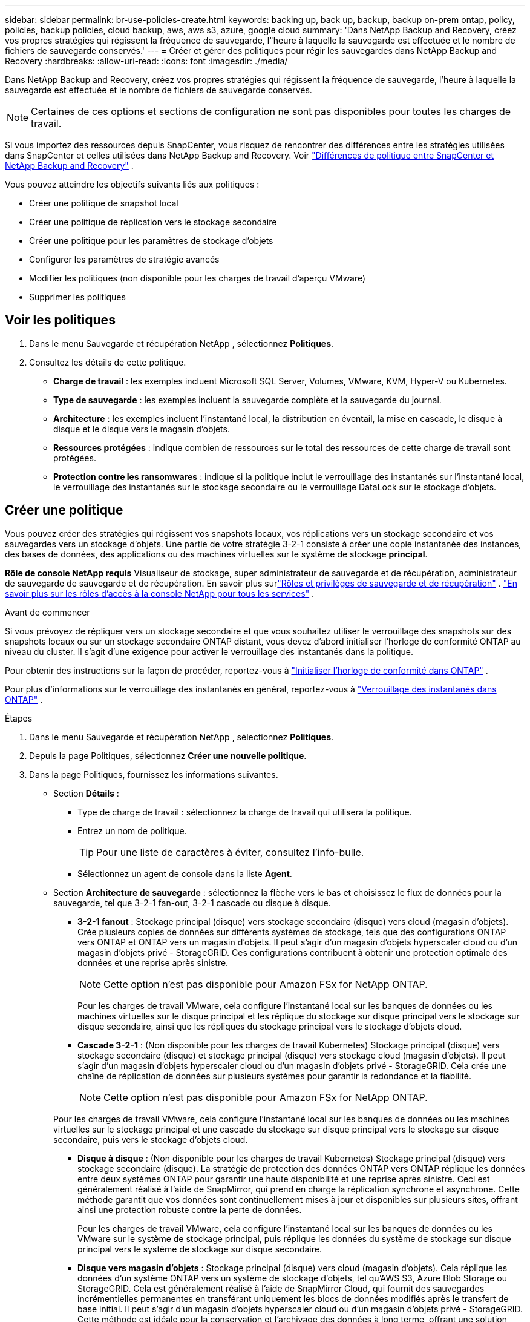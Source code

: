 ---
sidebar: sidebar 
permalink: br-use-policies-create.html 
keywords: backing up, back up, backup, backup on-prem ontap, policy, policies, backup policies, cloud backup, aws, aws s3, azure, google cloud 
summary: 'Dans NetApp Backup and Recovery, créez vos propres stratégies qui régissent la fréquence de sauvegarde, l"heure à laquelle la sauvegarde est effectuée et le nombre de fichiers de sauvegarde conservés.' 
---
= Créer et gérer des politiques pour régir les sauvegardes dans NetApp Backup and Recovery
:hardbreaks:
:allow-uri-read: 
:icons: font
:imagesdir: ./media/


[role="lead"]
Dans NetApp Backup and Recovery, créez vos propres stratégies qui régissent la fréquence de sauvegarde, l'heure à laquelle la sauvegarde est effectuée et le nombre de fichiers de sauvegarde conservés.


NOTE: Certaines de ces options et sections de configuration ne sont pas disponibles pour toutes les charges de travail.

Si vous importez des ressources depuis SnapCenter, vous risquez de rencontrer des différences entre les stratégies utilisées dans SnapCenter et celles utilisées dans NetApp Backup and Recovery. Voir link:reference-policy-differences-snapcenter.html["Différences de politique entre SnapCenter et NetApp Backup and Recovery"] .

Vous pouvez atteindre les objectifs suivants liés aux politiques :

* Créer une politique de snapshot local
* Créer une politique de réplication vers le stockage secondaire
* Créer une politique pour les paramètres de stockage d'objets
* Configurer les paramètres de stratégie avancés
* Modifier les politiques (non disponible pour les charges de travail d'aperçu VMware)
* Supprimer les politiques




== Voir les politiques

. Dans le menu Sauvegarde et récupération NetApp , sélectionnez *Politiques*.
. Consultez les détails de cette politique.
+
** *Charge de travail* : les exemples incluent Microsoft SQL Server, Volumes, VMware, KVM, Hyper-V ou Kubernetes.
** *Type de sauvegarde* : les exemples incluent la sauvegarde complète et la sauvegarde du journal.
** *Architecture* : les exemples incluent l'instantané local, la distribution en éventail, la mise en cascade, le disque à disque et le disque vers le magasin d'objets.
** *Ressources protégées* : indique combien de ressources sur le total des ressources de cette charge de travail sont protégées.
** *Protection contre les ransomwares* : indique si la politique inclut le verrouillage des instantanés sur l'instantané local, le verrouillage des instantanés sur le stockage secondaire ou le verrouillage DataLock sur le stockage d'objets.






== Créer une politique

Vous pouvez créer des stratégies qui régissent vos snapshots locaux, vos réplications vers un stockage secondaire et vos sauvegardes vers un stockage d'objets.  Une partie de votre stratégie 3-2-1 consiste à créer une copie instantanée des instances, des bases de données, des applications ou des machines virtuelles sur le système de stockage *principal*.

*Rôle de console NetApp requis* Visualiseur de stockage, super administrateur de sauvegarde et de récupération, administrateur de sauvegarde de sauvegarde et de récupération. En savoir plus surlink:reference-roles.html["Rôles et privilèges de sauvegarde et de récupération"] . https://docs.netapp.com/us-en/console-setup-admin/reference-iam-predefined-roles.html["En savoir plus sur les rôles d'accès à la console NetApp pour tous les services"^] .

.Avant de commencer
Si vous prévoyez de répliquer vers un stockage secondaire et que vous souhaitez utiliser le verrouillage des snapshots sur des snapshots locaux ou sur un stockage secondaire ONTAP distant, vous devez d'abord initialiser l'horloge de conformité ONTAP au niveau du cluster.  Il s’agit d’une exigence pour activer le verrouillage des instantanés dans la politique.

Pour obtenir des instructions sur la façon de procéder, reportez-vous à https://docs.netapp.com/us-en/ontap/snaplock/initialize-complianceclock-task.html["Initialiser l'horloge de conformité dans ONTAP"^] .

Pour plus d'informations sur le verrouillage des instantanés en général, reportez-vous à https://docs.netapp.com/us-en/ontap/snaplock/snapshot-lock-concept.html["Verrouillage des instantanés dans ONTAP"^] .

.Étapes
. Dans le menu Sauvegarde et récupération NetApp , sélectionnez *Politiques*.
. Depuis la page Politiques, sélectionnez *Créer une nouvelle politique*.
. Dans la page Politiques, fournissez les informations suivantes.
+
** Section *Détails* :
+
*** Type de charge de travail : sélectionnez la charge de travail qui utilisera la politique.
*** Entrez un nom de politique.
+

TIP: Pour une liste de caractères à éviter, consultez l'info-bulle.

*** Sélectionnez un agent de console dans la liste *Agent*.


** Section *Architecture de sauvegarde* : sélectionnez la flèche vers le bas et choisissez le flux de données pour la sauvegarde, tel que 3-2-1 fan-out, 3-2-1 cascade ou disque à disque.
+
*** *3-2-1 fanout* : Stockage principal (disque) vers stockage secondaire (disque) vers cloud (magasin d'objets). Crée plusieurs copies de données sur différents systèmes de stockage, tels que des configurations ONTAP vers ONTAP et ONTAP vers un magasin d'objets. Il peut s'agir d'un magasin d'objets hyperscaler cloud ou d'un magasin d'objets privé - StorageGRID. Ces configurations contribuent à obtenir une protection optimale des données et une reprise après sinistre.
+

NOTE: Cette option n'est pas disponible pour Amazon FSx for NetApp ONTAP.

+
Pour les charges de travail VMware, cela configure l'instantané local sur les banques de données ou les machines virtuelles sur le disque principal et les réplique du stockage sur disque principal vers le stockage sur disque secondaire, ainsi que les répliques du stockage principal vers le stockage d'objets cloud.

*** *Cascade 3-2-1* : (Non disponible pour les charges de travail Kubernetes) Stockage principal (disque) vers stockage secondaire (disque) et stockage principal (disque) vers stockage cloud (magasin d'objets). Il peut s'agir d'un magasin d'objets hyperscaler cloud ou d'un magasin d'objets privé - StorageGRID. Cela crée une chaîne de réplication de données sur plusieurs systèmes pour garantir la redondance et la fiabilité.
+

NOTE: Cette option n'est pas disponible pour Amazon FSx for NetApp ONTAP.

+
Pour les charges de travail VMware, cela configure l'instantané local sur les banques de données ou les machines virtuelles sur le stockage principal et une cascade du stockage sur disque principal vers le stockage sur disque secondaire, puis vers le stockage d'objets cloud.

*** *Disque à disque* : (Non disponible pour les charges de travail Kubernetes) Stockage principal (disque) vers stockage secondaire (disque). La stratégie de protection des données ONTAP vers ONTAP réplique les données entre deux systèmes ONTAP pour garantir une haute disponibilité et une reprise après sinistre. Ceci est généralement réalisé à l’aide de SnapMirror, qui prend en charge la réplication synchrone et asynchrone. Cette méthode garantit que vos données sont continuellement mises à jour et disponibles sur plusieurs sites, offrant ainsi une protection robuste contre la perte de données.
+
Pour les charges de travail VMware, cela configure l'instantané local sur les banques de données ou les VMware sur le système de stockage principal, puis réplique les données du système de stockage sur disque principal vers le système de stockage sur disque secondaire.

*** *Disque vers magasin d'objets* : Stockage principal (disque) vers cloud (magasin d'objets).  Cela réplique les données d'un système ONTAP vers un système de stockage d'objets, tel qu'AWS S3, Azure Blob Storage ou StorageGRID.  Cela est généralement réalisé à l'aide de SnapMirror Cloud, qui fournit des sauvegardes incrémentielles permanentes en transférant uniquement les blocs de données modifiés après le transfert de base initial. Il peut s'agir d'un magasin d'objets hyperscaler cloud ou d'un magasin d'objets privé - StorageGRID.  Cette méthode est idéale pour la conservation et l’archivage des données à long terme, offrant une solution rentable et évolutive pour la protection des données.
+
Pour les charges de travail VMWare, cela configure l'instantané local sur les banques de données ou les machines virtuelles sur le disque principal et la réplication du stockage sur disque principal vers le stockage d'objets cloud.

*** *Fanout disque à disque* : (non disponible pour les charges de travail Kubernetes) Stockage principal (disque) vers stockage secondaire (disque) et stockage principal (disque) vers stockage secondaire (disque).
+

NOTE: Vous pouvez configurer plusieurs paramètres secondaires pour l’option de répartition disque à disque.

+
Pour les charges de travail VMware, cela configure le stockage sur disque principal sur le stockage sur disque secondaire et réplique le stockage sur disque principal sur le stockage sur disque secondaire.

*** *Instantanés locaux* : Instantané local sur le volume sélectionné (Microsoft SQL Server). Les instantanés locaux sont un élément clé des stratégies de protection des données, capturant l'état de vos données à des moments précis. Cela crée des copies en lecture seule, à un instant T, des volumes de production sur lesquels vos charges de travail s'exécutent. L'instantané consomme un espace de stockage minimal et entraîne une surcharge de performances négligeable, car il enregistre uniquement les modifications apportées aux fichiers depuis le dernier instantané. Vous pouvez utiliser des instantanés locaux pour récupérer des données après une perte ou une corruption, ainsi que pour créer des sauvegardes à des fins de reprise après sinistre.
+
Pour les charges de travail VMware, cela configure le snapshot local sur les banques de données ou les machines virtuelles sur le système de stockage principal.









=== Créer une politique de snapshot local

Fournir des informations pour l'instantané local.

* Sélectionnez l’option *Ajouter une planification* pour sélectionner la ou les planifications d’instantanés.  Vous pouvez avoir un maximum de 5 horaires.
* *Fréquence des instantanés* : sélectionnez la fréquence horaire, quotidienne, hebdomadaire, mensuelle ou annuelle.  La fréquence annuelle n'est pas disponible pour les charges de travail Kubernetes.
* *Conservation des instantanés* : saisissez le nombre d'instantanés à conserver.
* *Activer la sauvegarde du journal* : (S'applique uniquement aux charges de travail Microsoft SQL Server et aux charges de travail Oracle Database.)  Activez cette option pour sauvegarder les journaux et définir la fréquence et la conservation des sauvegardes des journaux. Pour ce faire, vous devez déjà avoir configuré une sauvegarde du journal. Voir link:br-start-configure.html["Configurer les répertoires de journaux"] .
+
** *Élaguer les journaux d'archive après la sauvegarde* : (charges de travail de base de données Oracle uniquement) Si les sauvegardes de journaux sont activées, vous pouvez éventuellement activer cette fonctionnalité pour limiter la durée pendant laquelle Backup and Recovery conserve les journaux d'archive Oracle.  Vous pouvez choisir la période de conservation ainsi que l'endroit où Backup and Recovery doit supprimer les journaux d'archive.


* *Fournisseur* : (charges de travail Kubernetes uniquement) Sélectionnez le fournisseur de stockage qui héberge les ressources de l’application Kubernetes.




=== Créer une politique pour les paramètres secondaires (réplication vers le stockage secondaire)

Fournir des informations pour la réplication vers le stockage secondaire. Les informations de planification des paramètres d'instantané local s'affichent dans les paramètres secondaires. Ces paramètres ne sont pas disponibles pour les charges de travail Kubernetes.

* *Sauvegarde* : sélectionnez la fréquence horaire, quotidienne, hebdomadaire, mensuelle ou annuelle.
* *Cible de sauvegarde* : sélectionnez le système cible sur le stockage secondaire pour la sauvegarde.
* *Rétention* : saisissez le nombre d'instantanés à conserver.
* *Activer le verrouillage des instantanés* : sélectionnez si vous souhaitez activer les instantanés inviolables.
* *Période de verrouillage de l'instantané* : saisissez le nombre de jours, de mois ou d'années pendant lesquels vous souhaitez verrouiller l'instantané.
* *Transfert vers le secondaire* :
+
** L'option *Planification de transfert ONTAP - En ligne* est sélectionnée par défaut et indique que les snapshots sont immédiatement transférés vers le système de stockage secondaire.  Vous n'avez pas besoin de planifier la sauvegarde.
** Autres options : Si vous choisissez un virement différé, les virements ne sont pas immédiats et vous pouvez définir un calendrier.


* * Relation secondaire SnapMirror et SnapVault SMAS* : utilisez les relations secondaires SnapMirror et SnapVault SMAS pour les charges de travail SQL Server.




=== Créer une politique pour les paramètres de stockage d'objets

Fournir des informations pour la sauvegarde sur le stockage d'objets.  Ces paramètres sont appelés « Paramètres de sauvegarde » pour les charges de travail Kubernetes.


NOTE: Les champs qui s'affichent diffèrent selon le fournisseur et l'architecture sélectionnés.



==== Créer une politique pour le stockage d'objets AWS

Saisissez les informations dans ces champs :

* *Fournisseur* : sélectionnez *AWS*.
* *Compte AWS* : sélectionnez le compte AWS.
* *Cible de sauvegarde* : sélectionnez une cible de stockage d’objets S3 enregistrée.  Assurez-vous que la cible est accessible dans votre environnement de sauvegarde.
* *Espace IP* : sélectionnez l'espace IP à utiliser pour les opérations de sauvegarde.  Ceci est utile si vous avez plusieurs espaces IP et que vous souhaitez contrôler lequel est utilisé pour les sauvegardes.
* *Paramètres de planification* : sélectionnez la planification qui a été définie pour les instantanés locaux.  Vous pouvez supprimer une planification, mais vous ne pouvez pas en ajouter une, car les planifications sont définies en fonction des planifications d'instantanés locaux.
* *Copies de conservation* : saisissez le nombre d'instantanés à conserver.
* *Exécuter à* : choisissez la planification de transfert ONTAP pour sauvegarder les données sur le stockage d’objets.
* * Hiérarchisez vos sauvegardes du magasin d'objets au stockage d'archivage* : si vous choisissez de hiérarchiser les sauvegardes vers le stockage d'archivage (par exemple, AWS Glacier), sélectionnez l'option de hiérarchisation et le nombre de jours d'archivage.
* *Activer l'analyse d'intégrité* : (non disponible pour les charges de travail Kubernetes) Sélectionnez si vous souhaitez activer les analyses d'intégrité (verrouillage des instantanés) sur le stockage d'objets.  Cela garantit que les sauvegardes sont valides et peuvent être restaurées avec succès.  La fréquence d'analyse d'intégrité est définie sur 7 jours par défaut.  Pour protéger vos sauvegardes contre toute modification ou suppression, sélectionnez l'option *Analyse d'intégrité*.  L'analyse s'effectue uniquement sur le dernier instantané.  Vous pouvez activer ou désactiver les analyses d’intégrité sur le dernier instantané.




==== Créer une politique pour le stockage d'objets Microsoft Azure

Saisissez les informations dans ces champs :

* *Fournisseur* : sélectionnez *Azure*.
* *Abonnement Azure* : sélectionnez l’abonnement Azure parmi ceux découverts.
* *Groupe de ressources Azure* : sélectionnez le groupe de ressources Azure parmi ceux découverts.
* *Cible de sauvegarde* : sélectionnez une cible de stockage d’objets enregistrée.  Assurez-vous que la cible est accessible dans votre environnement de sauvegarde.
* *Espace IP* : sélectionnez l'espace IP à utiliser pour les opérations de sauvegarde.  Ceci est utile si vous avez plusieurs espaces IP et que vous souhaitez contrôler lequel est utilisé pour les sauvegardes.
* *Paramètres de planification* : sélectionnez la planification qui a été définie pour les instantanés locaux.  Vous pouvez supprimer une planification, mais vous ne pouvez pas en ajouter une, car les planifications sont définies en fonction des planifications d'instantanés locaux.
* *Copies de conservation* : saisissez le nombre d'instantanés à conserver.
* *Exécuter à* : choisissez la planification de transfert ONTAP pour sauvegarder les données sur le stockage d’objets.
* * Hiérarchisez vos sauvegardes du magasin d'objets au stockage d'archivage* : si vous choisissez de hiérarchiser les sauvegardes vers le stockage d'archivage, sélectionnez l'option de hiérarchisation et le nombre de jours d'archivage.
* *Activer l'analyse d'intégrité* : (non disponible pour les charges de travail Kubernetes) Sélectionnez si vous souhaitez activer les analyses d'intégrité (verrouillage des instantanés) sur le stockage d'objets.  Cela garantit que les sauvegardes sont valides et peuvent être restaurées avec succès.  La fréquence d'analyse d'intégrité est définie sur 7 jours par défaut.  Pour protéger vos sauvegardes contre toute modification ou suppression, sélectionnez l'option *Analyse d'intégrité*.  L'analyse s'effectue uniquement sur le dernier instantané.  Vous pouvez activer ou désactiver les analyses d’intégrité sur le dernier instantané.




==== Créer une politique pour le stockage d'objets StorageGRID

Saisissez les informations dans ces champs :

* *Fournisseur* : Sélectionnez * StorageGRID*.
* * Informations d'identification StorageGRID * : sélectionnez les informations d'identification StorageGRID parmi celles découvertes.  Ces informations d’identification sont utilisées pour accéder au système de stockage d’objets StorageGRID et ont été saisies dans l’option Paramètres.
* *Cible de sauvegarde* : sélectionnez une cible de stockage d’objets S3 enregistrée.  Assurez-vous que la cible est accessible dans votre environnement de sauvegarde.
* *Espace IP* : sélectionnez l'espace IP à utiliser pour les opérations de sauvegarde.  Ceci est utile si vous avez plusieurs espaces IP et que vous souhaitez contrôler lequel est utilisé pour les sauvegardes.
* *Paramètres de planification* : sélectionnez la planification qui a été définie pour les instantanés locaux.  Vous pouvez supprimer une planification, mais vous ne pouvez pas en ajouter une, car les planifications sont définies en fonction des planifications d'instantanés locaux.
* *Copies de conservation* : saisissez le nombre d'instantanés à conserver pour chaque fréquence.
* *Planification de transfert pour le stockage d'objets* : (non disponible pour les charges de travail Kubernetes) Choisissez la planification de transfert ONTAP pour sauvegarder les données sur le stockage d'objets.
* *Activer l'analyse d'intégrité* : (non disponible pour les charges de travail Kubernetes) Sélectionnez si vous souhaitez activer les analyses d'intégrité (verrouillage des instantanés) sur le stockage d'objets.  Cela garantit que les sauvegardes sont valides et peuvent être restaurées avec succès.  La fréquence d'analyse d'intégrité est définie sur 7 jours par défaut.  Pour protéger vos sauvegardes contre toute modification ou suppression, sélectionnez l'option *Analyse d'intégrité*.  L'analyse s'effectue uniquement sur le dernier instantané.  Vous pouvez activer ou désactiver les analyses d’intégrité sur le dernier instantané.
* * Hiérarchisez vos sauvegardes du magasin d'objets vers le stockage d'archivage* : (non disponible pour les charges de travail Kubernetes) Si vous choisissez de hiérarchiser les sauvegardes vers le stockage d'archivage, sélectionnez l'option de hiérarchisation et le nombre de jours d'archivage.




=== Configurer les paramètres avancés dans la politique

En option, vous pouvez configurer des paramètres avancés dans la politique.  Ces paramètres sont disponibles pour toutes les architectures de sauvegarde, y compris les snapshots locaux, la réplication vers le stockage secondaire et les sauvegardes vers le stockage d'objets. Ces paramètres ne sont pas disponibles pour les charges de travail Kubernetes.  Les paramètres avancés disponibles varient en fonction de la charge de travail que vous avez sélectionnée en haut de la page. Par conséquent, les paramètres avancés décrits ici peuvent ne pas s'appliquer à toutes les charges de travail.  Les paramètres avancés ne sont pas disponibles lors de la configuration d’une politique pour les charges de travail Kubernetes.

.Étapes
. Dans le menu Sauvegarde et récupération NetApp , sélectionnez *Politiques*.
. Depuis la page Politiques, sélectionnez *Créer une nouvelle politique*.
. Dans la section *Politique > Paramètres avancés*, sélectionnez le menu *Sélectionner une action avancée* pour choisir parmi une liste de paramètres avancés.
. Activez les paramètres que vous souhaitez afficher ou modifier, puis sélectionnez *Accepter*.
. Fournissez les informations suivantes :
+
** *Sauvegarde par copie uniquement* : (s’applique uniquement aux charges de travail Microsoft SQL Server) Choisissez la sauvegarde par copie uniquement (un type de sauvegarde Microsoft SQL Server) si vous devez sauvegarder vos ressources à l’aide d’une autre application de sauvegarde.
** *Paramètres du groupe de disponibilité* : (s’applique uniquement aux charges de travail Microsoft SQL Server) Sélectionnez les réplicas de sauvegarde préférés ou spécifiez un réplica particulier.  Ce paramètre est utile si vous disposez d’un groupe de disponibilité SQL Server et que vous souhaitez contrôler la réplique utilisée pour les sauvegardes.
** *Taux de transfert maximal* : pour ne pas définir de limite d'utilisation de la bande passante, sélectionnez *Illimité*.  Si vous souhaitez limiter le taux de transfert, sélectionnez *Limité* et sélectionnez la bande passante réseau entre 1 et 1 000 Mbps allouée au téléchargement des sauvegardes vers le stockage d'objets.  Par défaut, ONTAP peut utiliser une quantité illimitée de bande passante pour transférer les données de sauvegarde des volumes du système vers le stockage d'objets.  Si vous remarquez que le trafic de sauvegarde affecte les charges de travail normales des utilisateurs, envisagez de réduire la quantité de bande passante réseau utilisée pendant le transfert.
** * Nouvelles tentatives de sauvegarde* : (non applicable aux charges de travail VMware) Pour réessayer la tâche en cas d'échec ou d'interruption, sélectionnez *Activer les nouvelles tentatives de tâche en cas d'échec*. Saisissez le nombre maximal de tentatives de capture instantanée et de sauvegarde ainsi que l'intervalle de temps de nouvelle tentative. Le recomptage doit être inférieur à 10. Ce paramètre est utile si vous souhaitez garantir que la tâche de sauvegarde est relancée en cas d'échec ou d'interruption.
+

TIP: Si la fréquence des instantanés est définie sur 1 heure, le délai maximal ainsi que le nombre de nouvelles tentatives ne doivent pas dépasser 45 minutes.

** *Activer l'instantané cohérent avec la VM* : (s'applique uniquement aux charges de travail VMware) Sélectionnez si vous souhaitez activer les instantanés cohérents avec la VM. Cela garantit que les snapshots nouvellement créés sont cohérents avec l’état de la machine virtuelle au moment du snapshot. Cela est utile pour garantir que les sauvegardes peuvent être restaurées avec succès et que les données sont dans un état cohérent. Ceci ne s’applique pas aux instantanés existants.
** *Analyse des ransomwares* : sélectionnez si vous souhaitez activer l'analyse des ransomwares sur chaque bucket. Cela nécessite le verrouillage DataLock sur le stockage d'objets. Entrez la fréquence de l'analyse en jours. Cette option s’applique au stockage d’objets AWS et Microsoft Azure. Notez que cette option peut entraîner des frais supplémentaires, selon le fournisseur de cloud.
** *Vérification de sauvegarde* : (Non applicable aux charges de travail VMware) Sélectionnez si vous souhaitez activer la vérification de sauvegarde et si vous la souhaitez immédiatement ou ultérieurement. Cette fonctionnalité garantit que les sauvegardes sont valides et peuvent être restaurées avec succès. Nous vous recommandons d'activer cette option pour garantir l'intégrité de vos sauvegardes. Par défaut, la vérification de la sauvegarde s'exécute à partir du stockage secondaire si le stockage secondaire est configuré. Si le stockage secondaire n'est pas configuré, la vérification de la sauvegarde s'exécute à partir du stockage principal.
+
De plus, configurez les options suivantes :

+
*** Vérification *quotidienne*, *hebdomadaire*, *mensuelle* ou *annuelle* : si vous avez choisi *plus tard* comme vérification de sauvegarde, sélectionnez la fréquence de vérification de sauvegarde.  Cela garantit que les sauvegardes sont régulièrement vérifiées pour leur intégrité et peuvent être restaurées avec succès.
*** *Étiquettes de sauvegarde* : saisissez une étiquette pour la sauvegarde.  Cette étiquette est utilisée pour identifier la sauvegarde dans le système et peut être utile pour le suivi et la gestion des sauvegardes.
*** *Vérification de la cohérence de la base de données* : (non applicable aux charges de travail VMware) Sélectionnez si vous souhaitez activer les vérifications de cohérence de la base de données. Cette option garantit que les bases de données sont dans un état cohérent avant la sauvegarde, ce qui est essentiel pour garantir l'intégrité des données.
*** *Vérifier les sauvegardes de journaux* : (Non applicable aux charges de travail VMware) Sélectionnez si vous souhaitez vérifier les sauvegardes de journaux. Sélectionnez le serveur de vérification. Si vous avez choisi disque à disque ou 3-2-1, sélectionnez également l'emplacement de stockage de vérification. Cette option garantit que les sauvegardes de journaux sont valides et peuvent être restaurées avec succès, ce qui est important pour maintenir l'intégrité de vos bases de données.


** *Réseau* : Sélectionnez l'interface réseau à utiliser pour les opérations de sauvegarde.  Ceci est utile si vous disposez de plusieurs interfaces réseau et que vous souhaitez contrôler laquelle est utilisée pour les sauvegardes.
+
*** *Espace IP* : sélectionnez l'espace IP à utiliser pour les opérations de sauvegarde.  Ceci est utile si vous avez plusieurs espaces IP et que vous souhaitez contrôler lequel est utilisé pour les sauvegardes.
*** *Configuration de point de terminaison privé* : si vous utilisez un point de terminaison privé pour votre stockage d’objets, sélectionnez la configuration de point de terminaison privé à utiliser pour les opérations de sauvegarde.  Ceci est utile si vous souhaitez garantir que les sauvegardes sont transférées en toute sécurité via une connexion réseau privée.


** *Notification* : sélectionnez si vous souhaitez activer les notifications par e-mail pour les opérations de sauvegarde.  Ceci est utile si vous souhaitez être averti lorsqu'une opération de sauvegarde démarre, se termine ou échoue.
** *Disques indépendants* : (s'applique uniquement aux charges de travail VMware) Cochez cette case pour inclure dans la sauvegarde tous les magasins de données avec des disques indépendants contenant des données temporaires. Un disque indépendant est un disque VM qui n’est pas inclus dans les snapshots VMware.
** * Format de volume et d'instantané SnapMirror * : si vous le souhaitez, entrez votre propre nom d'instantané dans une stratégie qui régit les sauvegardes pour les charges de travail Microsoft SQL Server. Saisissez le format et le texte personnalisé. Si vous choisissez d’effectuer une sauvegarde sur un stockage secondaire, vous pouvez également ajouter un préfixe et un suffixe de volume SnapMirror .






== Modifier une politique

Vous pouvez modifier l’architecture de sauvegarde, la fréquence de sauvegarde, la politique de rétention et d’autres paramètres d’une politique.


NOTE: Cette fonctionnalité n’est pas disponible pour les charges de travail VMware Preview.

Vous pouvez ajouter un autre niveau de protection lorsque vous modifiez une politique, mais vous ne pouvez pas supprimer un niveau de protection.  Par exemple, si la politique protège uniquement les snapshots locaux, vous pouvez ajouter la réplication au stockage secondaire ou les sauvegardes au stockage d'objets.  Si vous disposez de snapshots et de réplications locaux, vous pouvez ajouter un stockage d'objets.  Cependant, si vous disposez de snapshots locaux, de réplication et de stockage d'objets, vous ne pouvez pas supprimer l'un de ces niveaux.

Si vous modifiez une politique qui effectue une sauvegarde sur un stockage d’objets, vous pouvez activer l’archivage.

Si vous avez importé des ressources depuis SnapCenter, vous risquez de rencontrer certaines différences entre les stratégies utilisées dans SnapCenter et celles utilisées dans NetApp Backup and Recovery. Voir link:reference-policy-differences-snapcenter.html["Différences de politique entre SnapCenter et NetApp Backup and Recovery"] .

.Rôle de console NetApp requis
Administrateur d'organisation ou administrateur de dossier ou de projet. https://docs.netapp.com/us-en/console-setup-admin/reference-iam-predefined-roles.html["En savoir plus sur les rôles d'accès à la console NetApp pour tous les services"^] .

.Étapes
. Dans la console NetApp , accédez à *Protection* > *Sauvegarde et récupération*.
. Sélectionnez l’option *Politiques*.
. Sélectionnez la politique que vous souhaitez modifier.
. Sélectionnez les *Actions*image:icon-action.png["Icône Actions"] icône et sélectionnez *Modifier*.




== Supprimer une politique

Vous pouvez supprimer une politique si vous n’en avez plus besoin.


TIP: Vous ne pouvez pas supprimer une politique associée à une charge de travail.

.Étapes
. Dans la console, accédez à *Protection* > *Sauvegarde et récupération*.
. Sélectionnez l’option *Politiques*.
. Sélectionnez la politique que vous souhaitez supprimer.
. Sélectionnez les *Actions*image:icon-action.png["Icône Actions"] icône et sélectionnez *Supprimer*.
. Confirmez l'action et sélectionnez *Supprimer*.


